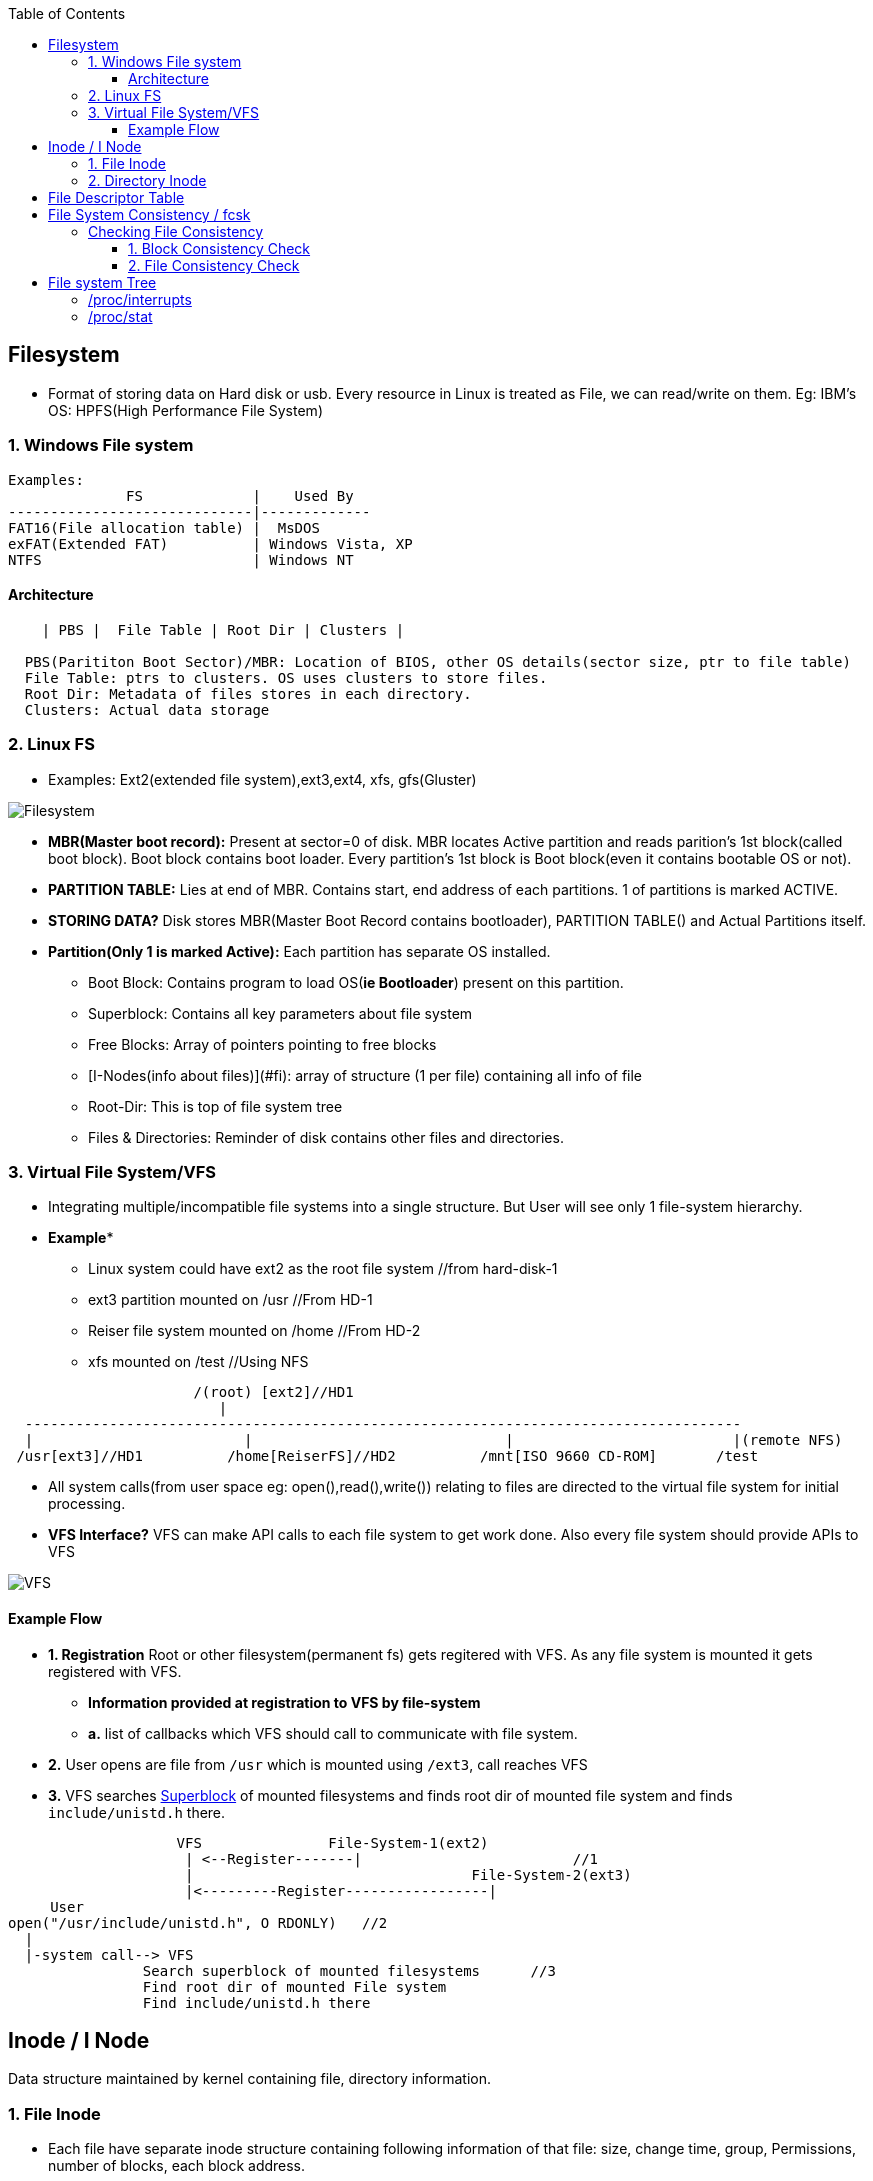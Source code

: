 :toc:
:toclevels: 6

== Filesystem
* Format of storing data on Hard disk or usb. Every resource in Linux is treated as File, we can read/write on them. Eg: IBM's OS: HPFS(High Performance File System)

=== 1. Windows File system  
```c
Examples:
              FS             |    Used By
-----------------------------|-------------
FAT16(File allocation table) |  MsDOS
exFAT(Extended FAT)          | Windows Vista, XP
NTFS                         | Windows NT
```

==== Architecture
```c
    | PBS |  File Table | Root Dir | Clusters |
    
  PBS(Parititon Boot Sector)/MBR: Location of BIOS, other OS details(sector size, ptr to file table)
  File Table: ptrs to clusters. OS uses clusters to store files.    
  Root Dir: Metadata of files stores in each directory.    
  Clusters: Actual data storage    
```

=== 2. Linux FS
* Examples: Ext2(extended file system),ext3,ext4, xfs, gfs(Gluster)

image:images/filesystem.PNG?raw=true[Filesystem]

* *MBR(Master boot record):* Present at sector=0 of disk. MBR locates Active partition and reads parition's 1st block(called boot block). Boot block contains boot loader. Every partition's 1st block is Boot block(even it contains bootable OS or not).
* *PARTITION TABLE:* Lies at end of MBR. Contains start, end address of each partitions. 1 of partitions is marked ACTIVE.
* *STORING DATA?* Disk stores MBR(Master Boot Record contains bootloader), PARTITION TABLE() and Actual Partitions itself.
* *Partition(Only 1 is marked Active):* Each partition has separate OS installed. 
** Boot Block: Contains program to load OS(**ie Bootloader**) present on this partition.
** Superblock: Contains all key parameters about file system
** Free Blocks: Array of pointers pointing to free blocks
** [I-Nodes(info about files)](#fi): array of structure (1 per file) containing all info of file
** Root-Dir: This is top of file system tree
** Files & Directories: Reminder of disk contains other files and directories.

=== 3. Virtual File System/VFS
* Integrating multiple/incompatible file systems into a single structure. But User will see only 1 file-system hierarchy.
* *Example**
** Linux system could have ext2 as the root file system  //from hard-disk-1
** ext3 partition mounted on /usr    //From HD-1
** Reiser file system mounted on /home //From HD-2
** xfs mounted on /test    //Using NFS
```c
                      /(root) [ext2]//HD1
                         |
  -------------------------------------------------------------------------------------
  |                         |                              |                          |(remote NFS)
 /usr[ext3]//HD1          /home[ReiserFS]//HD2          /mnt[ISO 9660 CD-ROM]       /test
```
* All system calls(from user space eg: open(),read(),write()) relating to files are directed to the virtual file system for initial processing.
* **VFS Interface?** VFS can make API calls to each file system to get work done. Also every file system should provide APIs to VFS

image:images/virtual_file_system.PNG?raw=true[VFS]

==== Example Flow
* *1. Registration* Root or other filesystem(permanent fs) gets regitered with VFS. As any file system is mounted it gets registered with VFS.
** *Information provided at registration to VFS by file-system*
** *a.* list of callbacks which VFS should call to communicate with file system.
* *2.* User opens are file from `/usr` which is mounted using `/ext3`, call reaches VFS
* *3.* VFS searches link:/Operating_Systems/Linux/FileSystem/What_is_FileSystem.md[Superblock] of mounted filesystems and finds root dir of mounted file system and finds `include/unistd.h` there.
```c
                    VFS               File-System-1(ext2)
                     | <--Register-------|                         //1
                     |                                 File-System-2(ext3)
                     |<---------Register-----------------|
     User
open("/usr/include/unistd.h", O RDONLY)   //2
  |
  |-system call--> VFS
                Search superblock of mounted filesystems      //3
                Find root dir of mounted File system
                Find include/unistd.h there
```

== Inode / I Node
Data structure maintained by kernel containing file, directory information.

=== 1. File Inode
- Each file have separate inode structure containing following information of that file: size, change time, group, Permissions, number of blocks, each block address. 
- Every time user writes to file, new block is stored at new disk location and addresses is added.
- **What information is not in Inode?** File name(stored on heap), file content(stored on disk blocks).
```c
     struct inode File_A{
        attributes{size, change time, group, permissions, number of blocks};
        uint64_t Block_Addresses[] = {4, 7, 2, 10};            //Addresses of blocks of file_A on Disk
    };
```
* *Advantage:* Whole FAT table need not to be bought into RAM. Only inode structures of files which are opened need to be bought in RAM. if k files are opened of size=n, then kn RAM is occupied.

image:images/inode.png?raw:true[inode]

=== 2. Directory Inode
- File entry inside Directory contains filename(allocated on heap) and file's inode no. 
- **Why Filename is allocated on Heap?**
  - If we allocate bigger filename on disk ie in directory and later file is deleted it will leave a hole same problem as in contigious disk allocation(See Above).

== File Descriptor Table
- Every opened file has a entry inside FDT.
- Mapping of opened file descriptors to link:/Operating_Systems/Linux/FileSystem/I_Node_IndexNode.md[File inode]
- When user opens a file(using system call open()) a file descriptor is provided, Entry is created in file Descriptor table which points to inode of opened file.
```c
int fd = open("/home/test", O_RDONLY | O_CREAT);  //fd=3


File descriptor table
..| inode=50(/home/test) |stderr | stdout  | stdin  |
        3                   2         1         0       <-File descriptors

50 points to inode of file=/home/test
```

== File System Consistency / fcsk
- Consistency means file system is valid/correct or not.
- **When can filesystem become inconsistent?** Many filesystems read blocks, modify them, and write them out **later**. If the system crashes before all the modified blocks have been written out, the file system can be left in an inconsistent state.
- **Utilities for checking Filesystem consistency:** Unix: fcsk, Windows: sfc

=== Checking File Consistency
==== 1. Block Consistency Check
* 1 file will have multiple blocks.
- **A. Check blocks in Files**
  - *1. Building occupied,free block tables*
  - fsck will read all [file inodes]() and builds 2 tables. Initially both tables are memset(0).
    - Table-1: How many times each block is present in a file
    - Table-2: how often each block is present in the free list

image:images/filesystem-consistency-check-fsck.jpg?raw=true[fcs]

- **2. Findings from Tables**
  - *table-a.* CONSISTENT_FILESYSTEM. if filesystem is consistent each block will have a 1 either in the first table or in the second table.
  - *table-b.* INCOSISTENT_FILESYSTEM. After crash there would be a block that does not occur in either table. This is a missing block.
    - Solution: file system checker adds them to the free list.
  - *table-c.* INCOSISTENT_FILESYSTEM. Block number 4, that occurs twice in the free list.
    - Solution: rebuild the free list.
  - *table-d.* INCOSISTENT_FILESYSTEM. Block 5, same data block is present in two or more files.
    - Solution:  allocate a free block, copy the contents of block 5 into it, and insert the copy into one of the files

==== 2. File Consistency Check
- **How to use fsck?** We must unmout file system before running fsck command.
```bash
# init 1              //Goto single user mode:
# umount /dev/sdb1    //Unmount file system (for example /dev/sdb1 under Linux or under FreeBSD use /dev/ad0s1f etc)
# fsck /dev/sdb1      //Now run fsck command:
# mount -a            //Now mount filesystem
# init 2              //Go backto multiuser mode 2/3
```

== File system Tree
|===
|Directory|What

|/proc/interrupts|interrupts corresponding to installed handlers are shown
|/proc/stat|information about total interrupts recieved on System and no of interrupts on each line
|===

=== /proc/interrupts
- Only interrupts corresponding to installed handlers are shown.
  - if no [handler/ISR] for interrupt is defined, CPU cannot handle the interrupt, also that is not listed in /proc/interrupts.
- Col-2: how many interrupts have been delivered to each CPU-0
- Col-4: Interrupt controller/handler that handles the interrupt 
```c
# cat /proc/interrupts
interrupt_number	CPU0 	  CPU1
 0:             4848108    34 		IO-APIC-edge timer
 2:                 0      0 		XT-PIC cascade
 8:                 3      1 		IO-APIC-edge rtc
 10:              4335     1 		IO-APIC-level aic7xxx
 11:              8903     0 		IO-APIC-level uhci_hcd
 12:                49     1 		IO-APIC-edge i8042
NMI:                 0     0
LOC:            4848187   4848186
ERR:                0
MIS:                0
```

=== /proc/stat
- Contains information about total interrupts recieved on System and no of interrupts on each line
  - 99990109: Total interrupts received on system
  - 5154006: Interrupts recieved on line 0
  - 4096: Interrupts recieved on line 4
```c
# cat /proc/stat
intr 99990109 5154006 2 0 2 4907 0 2 68 4 0 4406 9291 50 0 0
```

